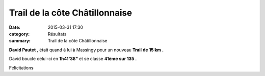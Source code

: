 Trail de la côte Châtillonnaise
===============================

:date: 2015-03-31 17:30
:category: Résultats
:summary: Trail de la côte Châtillonnaise

**David Pautet** , était quand à lui à Massingy pour un nouveau **Trail de 15 km** .


David boucle celui-ci en **1h41'38"**  et se classe **41ème sur 135** .


Félicitations
